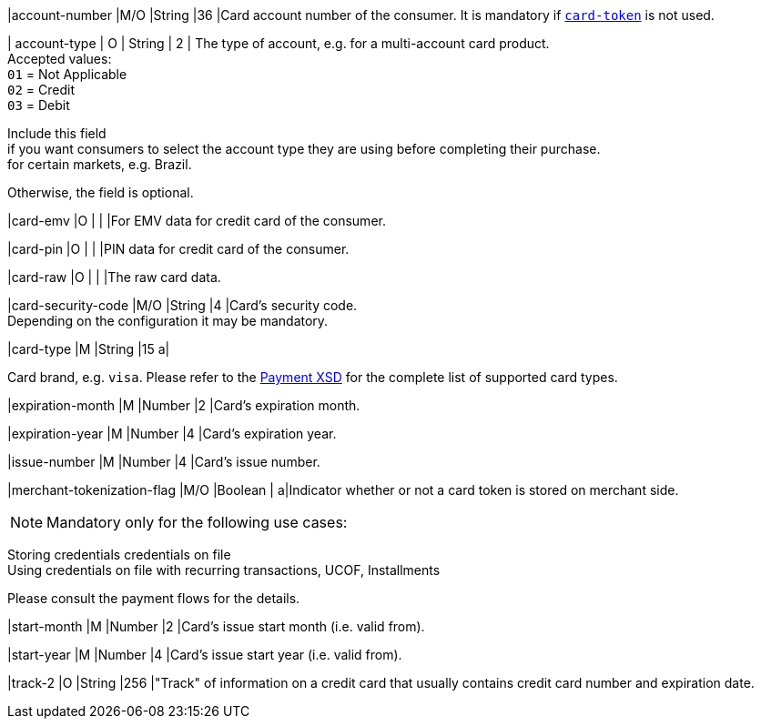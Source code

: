 // This include file requires the shortcut {listname} in the link, as this include file is used in different environments.
// The shortcut guarantees that the target of the link remains in the current environment.

|account-number 
|M/O 
|String 
|36 
|Card account number of the consumer. It is mandatory if <<CC_Fields_{listname}_request_cardtoken,``card-token``>> is not used.

// tag::three-ds[]

| account-type
| O
| String
| 2
| The type of account, e.g. for a multi-account card product. +
Accepted values: +
``01`` = Not Applicable +
``02`` = Credit +
``03`` = Debit 

//-

Include this field +
if you want consumers to select the account type they are using before completing their purchase. +
for certain markets, e.g. Brazil. 

//-

Otherwise, the field is optional.

//end::three-ds[]

|card-emv
// <<CC_Fields_{listname}_request_cardemv, card-emv>>
|O 
| 
| 
|For EMV data for credit card of the consumer.

|card-pin
// <<CC_Fields_{listname}_request_cardpin, card-pin>>
|O 
| 
| 
|PIN data for credit card of the consumer.

|card-raw
// <<CC_Fields_{listname}_request_cardraw, card-raw>> 
|O 
| 
| 
|The raw card data.

|card-security-code 
|M/O 
|String 
|4 
|Card's security code. +
Depending on the configuration it may be mandatory.

|card-type 
|M 
|String 
|15 
a|

ifdef::env-nova[]
Card brand. +
Accepted values: +

``mastercard`` +
``visa``

//-

endif::[]

ifndef::env-nova[]
Card brand, e.g. ``visa``. Please refer to the <<Appendix_Xml, Payment XSD>> for the complete list of supported card types.
endif::[]

|expiration-month 
|M 
|Number 
|2 
|Card's expiration month.

|expiration-year 
|M 
|Number 
|4 
|Card's expiration year.

|issue-number 
|M 
|Number 
|4 
|Card's issue number.

// tag::three-ds[]

|merchant-tokenization-flag 
|M/O  
|Boolean 
|  
a|Indicator whether or not a card token is stored on merchant side. +

NOTE: Mandatory only for the following use cases: +

Storing credentials credentials on file +
Using credentials on file with recurring transactions, UCOF, Installments

//-

Please consult the payment flows for the details.

// end::three-ds[]

|start-month 
|M 
|Number 
|2 
|Card's issue start month (i.e. valid from).

|start-year 
|M 
|Number 
|4 
|Card's issue start year (i.e. valid from).

|track-2 
|O 
|String 
|256 
|"Track" of information on a credit card that usually contains credit card number and expiration date.

